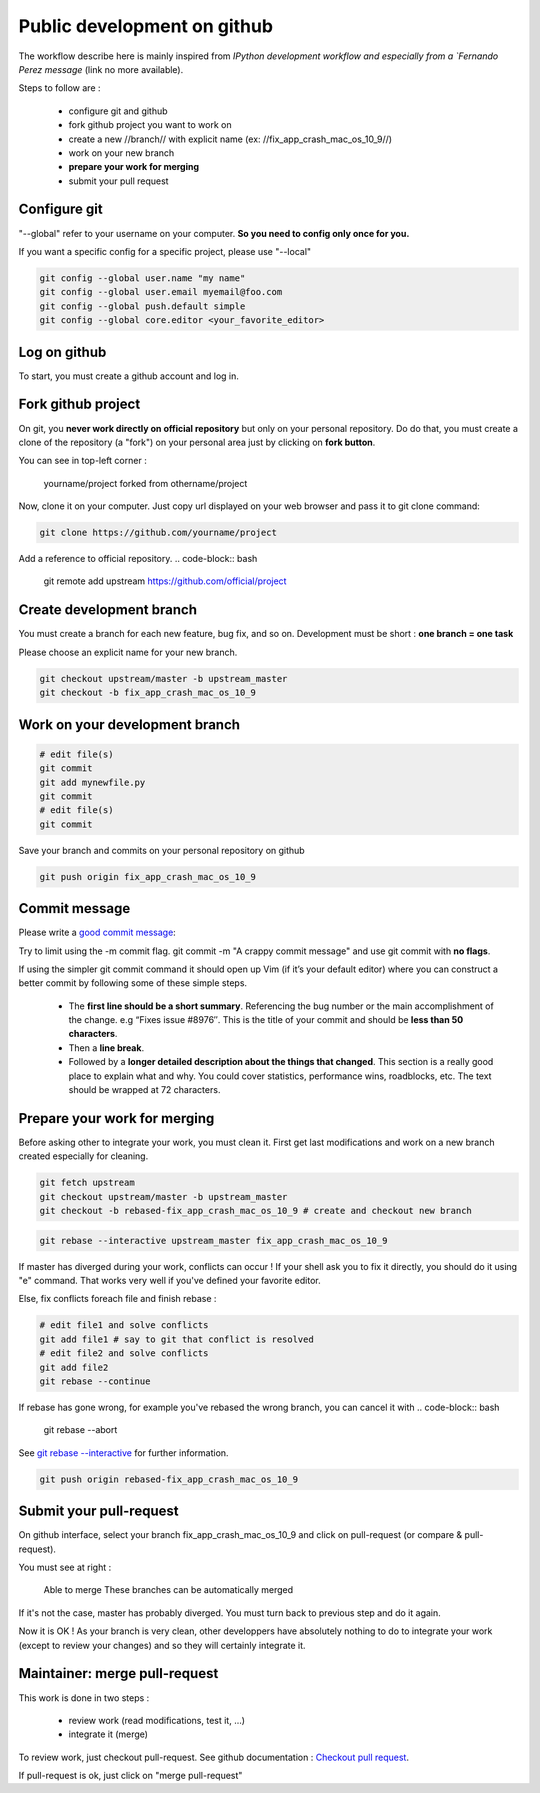 ============================
Public development on github
============================

The workflow describe here is mainly inspired from 
`IPython development workflow and especially from a
`Fernando Perez message` (link no more available).

Steps to follow are :

  - configure git and github
  - fork github project you want to work on
  - create a new //branch// with explicit name (ex: //fix_app_crash_mac_os_10_9//)
  - work on your new branch
  - **prepare your work for merging**
  - submit your pull request


Configure git
=============

"--global" refer to your username on your computer. **So you need to config only once for you.**

If you want a specific config for a specific project, please use "--local"

.. code-block:: bash

    git config --global user.name "my name"
    git config --global user.email myemail@foo.com
    git config --global push.default simple
    git config --global core.editor <your_favorite_editor>

Log on github
=============

To start, you must create a github account and log in.

Fork github project
===================

On git, you **never work directly on official repository** but only on your personal repository.
Do do that, you must create a clone of the repository (a "fork") on your personal area just by clicking on **fork button**.

You can see in top-left corner : 

  yourname/project
  forked from othername/project


Now, clone it on your computer.
Just copy url displayed on your web browser and pass it to git clone command:

.. code-block:: bash

    git clone https://github.com/yourname/project


Add a reference to official repository.
.. code-block:: bash

    git remote add upstream https://github.com/official/project


Create development branch
=========================

You must create a branch for each new feature, bug fix, and so on.
Development must be short : **one branch = one task**

Please choose an explicit name for your new branch.

.. code-block:: bash

    git checkout upstream/master -b upstream_master
    git checkout -b fix_app_crash_mac_os_10_9

Work on your development branch
===============================


.. code-block:: bash

    # edit file(s)
    git commit
    git add mynewfile.py
    git commit
    # edit file(s)
    git commit


Save your branch and commits on your personal repository on github

.. code-block:: bash

    git push origin fix_app_crash_mac_os_10_9



Commit message
==============

Please write a `good commit message <http://web-design-weekly.com/blog/2013/09/01/a-better-git-commit/>`_:

Try to limit using the -m commit flag. git commit -m "A crappy commit message" and use git commit with **no flags**.

If using the simpler git commit command it should open up Vim (if it’s your default editor) where you can construct a better commit by following some of these simple steps.

      * The **first line should be a short summary**. Referencing the bug number or the main accomplishment of the change. e.g “Fixes issue #8976″. This is the title of your commit and should be **less than 50 characters**.
      * Then a **line break**.
      * Followed by a **longer detailed description about the things that changed**. This section is a really good place to explain what and why. You could cover statistics, performance wins, roadblocks, etc. The text should be wrapped at 72 characters.

Prepare your work for merging
=============================

Before asking other to integrate your work, you must clean it.
First get last modifications and work on a new branch created especially for cleaning. 

.. code-block:: bash

    git fetch upstream
    git checkout upstream/master -b upstream_master
    git checkout -b rebased-fix_app_crash_mac_os_10_9 # create and checkout new branch



.. code-block:: bash

    git rebase --interactive upstream_master fix_app_crash_mac_os_10_9

If master has diverged during your work, conflicts can occur !
If your shell ask you to fix it directly, you should do it using "e" command. 
That works very well if you've defined your favorite editor.

Else, fix conflicts foreach file and finish rebase :

.. code-block:: bash

    # edit file1 and solve conflicts
    git add file1 # say to git that conflict is resolved
    # edit file2 and solve conflicts
    git add file2
    git rebase --continue



If rebase has gone wrong, for example you've rebased the wrong branch, you can cancel it with
.. code-block:: bash

    git rebase --abort


See `git rebase --interactive <https://help.github.com/articles/interactive-rebase>`_ for further information.


.. code-block:: bash

    git push origin rebased-fix_app_crash_mac_os_10_9

Submit your pull-request
========================

On github interface, select your branch fix_app_crash_mac_os_10_9 and click on pull-request (or compare & pull-request).

You must see at right :


    Able to merge
    These branches can be automatically merged 


If it's not the case, master has probably diverged. You must turn back to previous step and do it again.

Now it is OK ! 
As your branch is very clean, other developpers have absolutely nothing to do to integrate your work (except to review your changes) and so they will certainly integrate it.


Maintainer: merge pull-request
==============================

This work is done in two steps :

  - review work (read modifications, test it, ...)
  - integrate it (merge)


To review work, just checkout pull-request. See github documentation : 
`Checkout pull request <https://help.github.com/articles/checking-out-pull-requests-locally>`_.

If pull-request is ok, just click on "merge pull-request"

